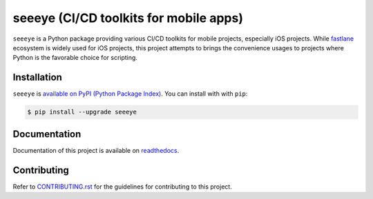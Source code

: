 seeeye (CI/CD toolkits for mobile apps)
=======================================

.. _readthedocs: https://seeeye.readthedocs.io/
.. _CONTRIBUTING.rst: https://github.com/trinhngocthuyen/seeeye/blob/main/CONTRIBUTING.rst
.. _fastlane: https://fastlane.tools

.. image:: https://github.com/trinhngocthuyen/seeeye/workflows/test/badge.svg
    :target: https://github.com/trinhngocthuyen/seeeye/actions/workflows/test.yml

``seeeye`` is a Python package providing various CI/CD toolkits for mobile projects, especially iOS projects. While fastlane_ ecosystem is widely used for iOS projects, this project attempts to brings the convenience usages to projects where Python is the favorable choice for scripting.

Installation
------------

``seeeye`` is `available on PyPI (Python Package Index)
<https://pypi.org/project/seeeye>`_. You can install with with ``pip``:

.. code-block:: console

   $ pip install --upgrade seeeye


Documentation
-------------

Documentation of this project is available on readthedocs_.

Contributing
------------

Refer to `CONTRIBUTING.rst`_ for the guidelines for contributing to this project.


